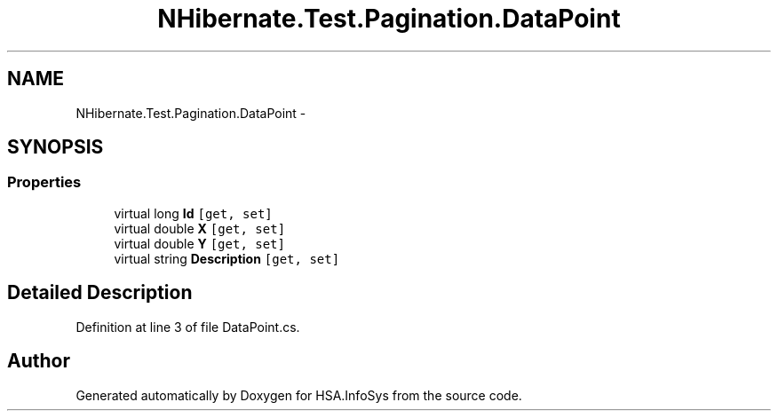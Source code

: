 .TH "NHibernate.Test.Pagination.DataPoint" 3 "Fri Jul 5 2013" "Version 1.0" "HSA.InfoSys" \" -*- nroff -*-
.ad l
.nh
.SH NAME
NHibernate.Test.Pagination.DataPoint \- 
.SH SYNOPSIS
.br
.PP
.SS "Properties"

.in +1c
.ti -1c
.RI "virtual long \fBId\fP\fC [get, set]\fP"
.br
.ti -1c
.RI "virtual double \fBX\fP\fC [get, set]\fP"
.br
.ti -1c
.RI "virtual double \fBY\fP\fC [get, set]\fP"
.br
.ti -1c
.RI "virtual string \fBDescription\fP\fC [get, set]\fP"
.br
.in -1c
.SH "Detailed Description"
.PP 
Definition at line 3 of file DataPoint\&.cs\&.

.SH "Author"
.PP 
Generated automatically by Doxygen for HSA\&.InfoSys from the source code\&.
